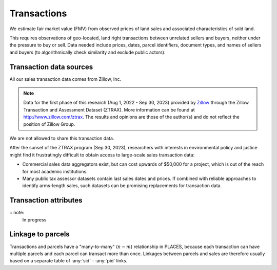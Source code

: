 Transactions
============

We estimate fair market value (FMV) from observed prices of land sales and associated characteristics of sold land.

This requires observations of geo-located, land right transactions between unrelated sellers and buyers, neither under the pressure to buy or sell. Data needed include prices, dates, parcel identifiers, document types, and names of sellers and buyers (to algorithmically check similarity and exclude public actors).

************************
Transaction data sources
************************

All our sales transaction data comes from Zillow, Inc.

.. note::
   Data for the first phase of this research (Aug 1, 2022 - Sep 30, 2023) provided by `Zillow <https://www.zillowgroup.com/>`_ through the Zillow Transaction and Assessment Dataset (ZTRAX). More information can be found at `<http://www.zillow.com/ztrax>`_. The results and opinions are those of the author(s) and do not reflect the position of Zillow Group.

We are not allowed to share this transaction data.

After the sunset of the ZTRAX program (Sep 30, 2023), researchers with interests in environmental policy and justice might find it frustratingly difficult to obtain access to large-scale sales transaction data:

* Commercial sales data aggregators exist, but can cost upwards of $50,000 for a project, which is out of the reach for most academic institutions.
* Many public tax assessor datasets contain last sales dates and prices. If combined with reliable approaches to identify arms-length sales, such datasets can be promising replacements for transaction data.


**********************
Transaction attributes
**********************


.. attribute:: sid

   Unique identifier of transactions


.. attribute:: price

   Nominal transaction price.


.. attribute:: date

   Nominal date of transaction.


.. attribute:: zf_<filter>

   Arms-length filters for ZTRAX (see `Nolte et al. 2011 <https://papers.ssrn.com/sol3/papers.cfm?abstract_id=3900806>`_)


:: note:
   In progress



******************
Linkage to parcels
******************

Transactions and parcels have a "many-to-many" (:math:`n-m`) relationship in PLACES, because each transaction can have multiple parcels and each parcel can transact more than once. Linkages between parcels and sales are therefore usually based on a separate table of :any:`sid` - :any:`pid` links.
